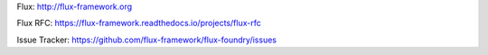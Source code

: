 Flux: http://flux-framework.org

Flux RFC: https://flux-framework.readthedocs.io/projects/flux-rfc

Issue Tracker: https://github.com/flux-framework/flux-foundry/issues
